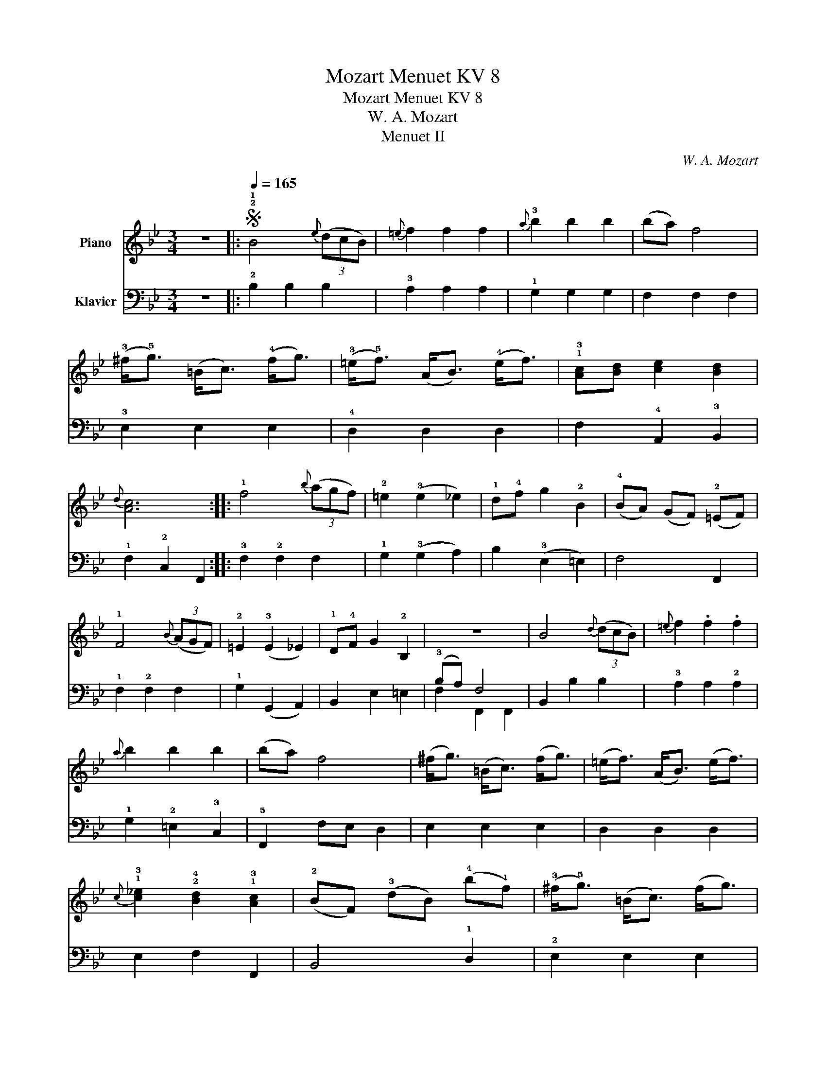 X:1
T:Mozart Menuet KV 8
T:Mozart Menuet KV 8
T:W. A. Mozart
T:Menuet II
C:W. A. Mozart
%%score 1 ( 2 3 )
L:1/8
M:3/4
K:Bb
V:1 treble nm="Piano"
V:2 bass nm="Klavier"
V:3 bass 
V:1
 z6 |:S[Q:1/4=165] !2!!1!B4{e} (3(dcB) |{=e} f2 f2 f2 |{a} !3!b2 b2 b2 | (ba) f4 | %5
 (!3!^f<!5!g) (=B<c) (!4!f<g) | (!3!=e<!5!f) (A<B) (!4!e<f) | !1!!3![Ac][Bd] [ce]2 [Bd]2 | %8
{d} [Ac]6 :: !1!f4{b} (3(agf) | !2!=e2 (!3!e2 _e2) | !1!d!4!f g2 !2!B2 | (!4!BA) (GF) (!2!=EF) | %13
 !1!F4{B} (3(AGF) | !2!=E2 (!3!E2 _E2) | !1!D!4!F G2 !2!B,2 | z6 | B4{d} (3(dcB) |{=e} f2 .f2 .f2 | %19
{a} b2 b2 b2 | (ba) f4 | (^f<g) (=B<c) (f<g) | (=e<f) (A<B) (e<f) | %23
{c} !1!!3![c_e]2 !2!!4![Bd]2 !1!!3![Ac]2 | (!2!BF) (!3!dB) (!4!b!1!f) | (!3!^f<!5!g) (=B<c) (f<g) | %26
 (=e<f) (A<B) (e<f) |{f} [c_e]2 [Bd]2 [Ac]2 | [DFB]6!fine! :: %29
[K:Db][M:3/4][Q:1/4=120] !2!B,>=A, B,>!1!C !2!D>=E | !4!F>!3!=E !1!F>=G =A>B | %31
 c>=d !3!e>!4!_g f>e |{e} d4 c2 | !1!!4![Ge]>!1!!3![Fd] !1!!4![Fd]4 | [Ge]>[Fd] [Fd]4 | %35
 !1!c2 (3!3!g!1!f!3!e (3dc!2!B | (!3!B4 =A2) :: !2!D>C D>E F>G | !3!A>!1!=G A>B c>!1!A | %39
 !2!d>e !1!f>g a>_c | !2!_c4 !1!B2 |{f} e/=d/e/f/ !2!!1!e7/2 !4!b/ | (!3!b2 !1!e7/2) !3!b/ | %43
 !4!b=g e2 !2!d2 | (!3!d4 !2!c2) | [Ge]>[Fd] [Fd]4 | [Ge]>[Fd] [Fd]4 | %47
 (3!1!c!5!ge (3!2!d!4!fB (3!3!c!5!e!1!=A | B6!D.S.! :| %49
V:2
 z6 |: !2!B,2 B,2 B,2 | !3!A,2 A,2 A,2 | !1!G,2 G,2 G,2 | F,2 F,2 F,2 | !3!E,2 E,2 E,2 | %6
 !4!D,2 D,2 D,2 | F,2 !4!A,,2 !3!B,,2 | !1!F,2 !2!C,2 F,,2 :: !3!F,2 !2!F,2 F,2 | %10
 !1!G,2 (!3!G,2 A,2) | B,2 (!3!E,2 =E,2) | F,4 F,,2 | !1!F,2 !2!F,2 F,2 | !1!G,2 (G,,2 A,,2) | %15
 B,,2 E,2 =E,2 | (!3!B,A,) F,4 | B,,2 B,2 B,2 | !3!A,2 A,2 !2!A,2 | !1!G,2 !2!=E,2 !3!C,2 | %20
 !5!F,,2 F,E, D,2 | E,2 E,2 E,2 | D,2 D,2 D,2 | E,2 F,2 F,,2 | B,,4 !1!D,2 | !2!E,2 E,2 E,2 | %26
 !3!D,2 D,2 D,2 | E,2 F,2 F,,2 | B,,2 F,,2 B,,,2 ::[K:Db][M:3/4] !2!B,,>=A,, B,,>C, !3!D,>=E, | %30
 F,4 _E,>D, | !1!C,>B,, =A,,2 F,,2 | B,,>C, !3!D,>E, F,2 | !1!!5![=A,,=A,]2 !4!!1![B,,B,]4 | %34
 [=A,,=A,]2 [B,,B,]4 | !3!E,4 =E,2 | F,>F, E,>=A,, F,,2 :: !3!D,>C, D,>E, F,>!3!G, | A,4 G,2 | %39
 !1!F,>!2!E, D,2 D,2 | !1!G,>!2!F, !1!G,D, B,,G,, |[K:treble] (3!4!E!2!=G!1!B (3EGB (3EGB | %42
 (3E=GB (3EGB (3EGB | (3E=GB (3EGB (3EGB | !2!!1!A4 !5!A,2 |[K:bass] [=A,,=A,]2 [B,,B,]4 | %46
 [=A,,=A,]2 [B,,B,]4 | E,2 F,2 F,,2 | B,,2 F,,2 B,,,2 :| %49
V:3
 x6 |: x6 | x6 | x6 | x6 | x6 | x6 | x6 | x6 :: x6 | x6 | x6 | x6 | x6 | x6 | x6 | F,2 F,,2 F,,2 | %17
 x6 | x6 | x6 | x6 | x6 | x6 | x6 | x6 | x6 | x6 | x6 | x6 ::[K:Db][M:3/4] x6 | x6 | x6 | x6 | x6 | %34
 x6 | x6 | x6 :: x6 | x6 | x6 | x6 |[K:treble] x6 | x6 | x6 | x6 |[K:bass] x6 | x6 | x6 | x6 :| %49

